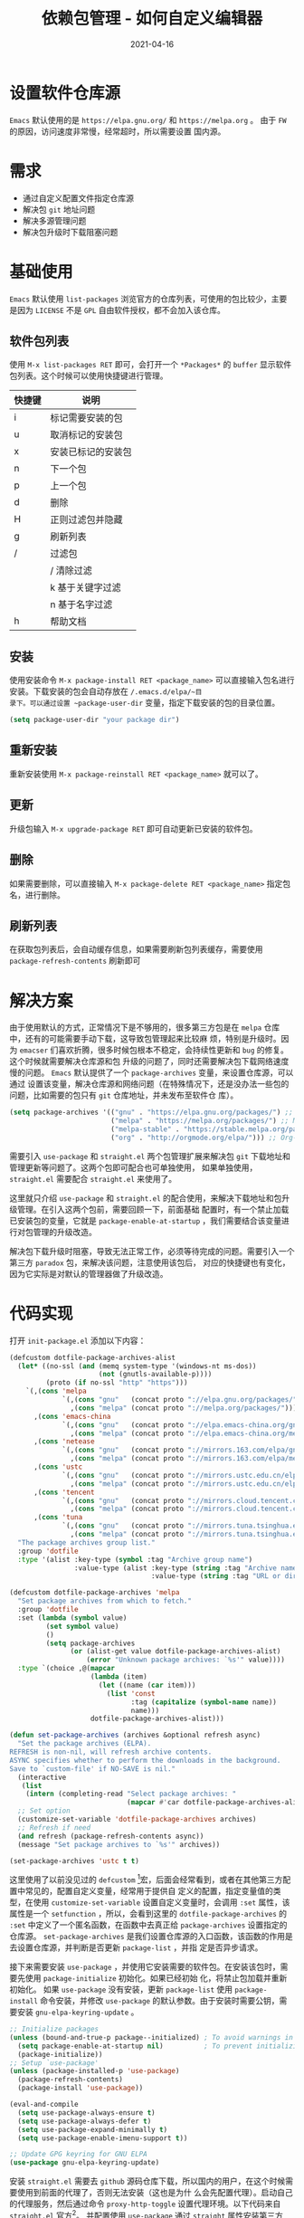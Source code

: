 #+TITLE: 依赖包管理 - 如何自定义编辑器
#+AUTHOR:
#+DATE: 2021-04-16
#+HUGO_CUSTOM_FRONT_MATTER: :author "7ym0n"
#+HUGO_BASE_DIR: ../../
#+HUGO_SECTION: post/manual
#+HUGO_AUTO_SET_LASTMOD: t
#+HUGO_TAGS: Emacs 编辑器 package
#+HUGO_CATEGORIES: Emacs 编辑器 package
#+HUGO_DRAFT: false
#+HUGO_TOC: true
* 设置软件仓库源
~Emacs~ 默认使用的是 ~https://elpa.gnu.org/~ 和 ~https://melpa.org~ 。 由于 ~FW~ 的原因，访问速度非常慢，经常超时，所以需要设置
国内源。
* 需求
- 通过自定义配置文件指定仓库源
- 解决包 ~git~ 地址问题
- 解决多源管理问题
- 解决包升级时下载阻塞问题
* 基础使用
~Emacs~ 默认使用 ~list-packages~ 浏览官方的仓库列表，可使用的包比较少，主要是因为 ~LICENSE~ 不是 ~GPL~ 自由软件授权，都不会加入该仓库。

[[file:../../static/manual/package-default-manage.png]]

** 软件包列表
使用 ~M-x list-packages RET~ 即可，会打开一个 ~*Packages*~ 的 ~buffer~ 显示软件包列表。这个时候可以使用快捷键进行管理。
| 快捷键 | 说明               |
|--------+--------------------|
| i      | 标记需要安装的包   |
| u      | 取消标记的安装包   |
| x      | 安装已标记的安装包 |
| n      | 下一个包           |
| p      | 上一个包           |
| d      | 删除               |
| H      | 正则过滤包并隐藏   |
| g      | 刷新列表           |
| /      | 过滤包             |
|        | / 清除过滤         |
|        | k 基于关键字过滤   |
|        | n 基于名字过滤     |
| h      | 帮助文档           |

** 安装
使用安装命令 ~M-x package-install RET <package_name>~ 可以直接输入包名进行安装。下载安装的包会自动存放在 ~/.emacs.d/elpa/~目
录下。可以通过设置 ~package-user-dir~ 变量，指定下载安装的包的目录位置。
#+begin_src emacs-lisp :tangle yes
  (setq package-user-dir "your package dir")
#+end_src
** 重新安装
重新安装使用 ~M-x package-reinstall RET <package_name>~ 就可以了。
** 更新
升级包输入 ~M-x upgrade-package RET~ 即可自动更新已安装的软件包。
** 删除
如果需要删除，可以直接输入 ~M-x package-delete RET <package_name>~ 指定包名，进行删除。
** 刷新列表
在获取包列表后，会自动缓存信息，如果需要刷新包列表缓存，需要使用 ~package-refresh-contents~ 刷新即可

* 解决方案
由于使用默认的方式，正常情况下是不够用的，很多第三方包是在 ~melpa~ 仓库中，还有的可能需要手动下载，这导致包管理起来比较麻
烦，特别是升级时。因为 ~emacser~ 们喜欢折腾，很多时候包根本不稳定，会持续性更新和 ~bug~ 的修复。这个时候就需要解决仓库源和包
升级的问题了，同时还需要解决包下载网络速度慢的问题。 ~Emacs~ 默认提供了一个 ~package-archives~ 变量，来设置仓库源，可以通过
设置该变量，解决仓库源和网络问题（在特殊情况下，还是没办法一些包的问题，比如需要的包只有 ~git~ 仓库地址，并未发布至软件仓
库）。
#+begin_src emacs-lisp :tangle yes
  (setq package-archives '(("gnu" . "https://elpa.gnu.org/packages/") ;; GNU ELPA repository (Offical)
                           ("melpa" . "https://melpa.org/packages/") ;; MELPA repository
                           ("melpa-stable" . "https://stable.melpa.org/packages/") ;; MELPA Stable repository
                           ("org" . "http://orgmode.org/elpa/"))) ;; Org-mode's repository
#+end_src

需要引入 ~use-package~ 和 ~straight.el~ 两个包管理扩展来解决包 ~git~ 下载地址和管理更新等问题了。这两个包即可配合也可单独使用，
如果单独使用， ~straight.el~ 需要配合 ~straight.el~ 来使用了。

这里就只介绍 ~use-package~ 和 ~straight.el~ 的配合使用，来解决下载地址和包升级管理。在引入这两个包前，需要回顾一下，前面基础
配置时，有一个禁止加载已安装包的变量，它就是 ~package-enable-at-startup~ ，我们需要结合该变量进行对包管理的升级改造。

解决包下载升级时阻塞，导致无法正常工作，必须等待完成的问题。需要引入一个第三方 ~paradox~ 包，来解决该问题，注意使用该包后，
对应的快捷键也有变化，因为它实际是对默认的管理器做了升级改造。

* 代码实现
 打开 ~init-package.el~ 添加以下内容：
 #+begin_src emacs-lisp :tangle yes
   (defcustom dotfile-package-archives-alist
     (let* ((no-ssl (and (memq system-type '(windows-nt ms-dos))
                         (not (gnutls-available-p))))
            (proto (if no-ssl "http" "https")))
       `(,(cons 'melpa
                `(,(cons "gnu"   (concat proto "://elpa.gnu.org/packages/"))
                  ,(cons "melpa" (concat proto "://melpa.org/packages/"))))
         ,(cons 'emacs-china
                `(,(cons "gnu"   (concat proto "://elpa.emacs-china.org/gnu/"))
                  ,(cons "melpa" (concat proto "://elpa.emacs-china.org/melpa/"))))
         ,(cons 'netease
                `(,(cons "gnu"   (concat proto "://mirrors.163.com/elpa/gnu/"))
                  ,(cons "melpa" (concat proto "://mirrors.163.com/elpa/melpa/"))))
         ,(cons 'ustc
                `(,(cons "gnu"   (concat proto "://mirrors.ustc.edu.cn/elpa/gnu/"))
                  ,(cons "melpa" (concat proto "://mirrors.ustc.edu.cn/elpa/melpa/"))))
         ,(cons 'tencent
                `(,(cons "gnu"   (concat proto "://mirrors.cloud.tencent.com/elpa/gnu/"))
                  ,(cons "melpa" (concat proto "://mirrors.cloud.tencent.com/elpa/melpa/"))))
         ,(cons 'tuna
                `(,(cons "gnu"   (concat proto "://mirrors.tuna.tsinghua.edu.cn/elpa/gnu/"))
                  ,(cons "melpa" (concat proto "://mirrors.tuna.tsinghua.edu.cn/elpa/melpa/"))))))
     "The package archives group list."
     :group 'dotfile
     :type '(alist :key-type (symbol :tag "Archive group name")
                   :value-type (alist :key-type (string :tag "Archive name")
                                      :value-type (string :tag "URL or directory name"))))

   (defcustom dotfile-package-archives 'melpa
     "Set package archives from which to fetch."
     :group 'dotfile
     :set (lambda (symbol value)
            (set symbol value)
            ()
            (setq package-archives
                  (or (alist-get value dotfile-package-archives-alist)
                      (error "Unknown package archives: `%s'" value))))
     :type `(choice ,@(mapcar
                       (lambda (item)
                         (let ((name (car item)))
                           (list 'const
                                 :tag (capitalize (symbol-name name))
                                 name)))
                       dotfile-package-archives-alist)))

   (defun set-package-archives (archives &optional refresh async)
     "Set the package archives (ELPA).
   REFRESH is non-nil, will refresh archive contents.
   ASYNC specifies whether to perform the downloads in the background.
   Save to `custom-file' if NO-SAVE is nil."
     (interactive
      (list
       (intern (completing-read "Select package archives: "
                                (mapcar #'car dotfile-package-archives-alist)))))
     ;; Set option
     (customize-set-variable 'dotfile-package-archives archives)
     ;; Refresh if need
     (and refresh (package-refresh-contents async))
     (message "Set package archives to `%s'" archives))

   (set-package-archives 'ustc t t)
 #+end_src
这里使用了以前没见过的 ~defcustom~ [fn:1]宏，后面会经常看到，或者在其他第三方配置中常见的，配置自定义变量，经常用于提供自
定义的配置，指定变量值的类型，在使用 ~customize-set-variable~ 设置自定义变量时，会调用 ~:set~ 属性，该属性是一个 ~setfunction~
，所以，会看到这里的 ~dotfile-package-archives~ 的 ~:set~ 中定义了一个匿名函数，在函数中去真正给 ~package-archives~ 设置指定的
仓库源。 ~set-package-archives~ 是我们设置仓库源的入口函数，该函数的作用是去设置仓库源，并判断是否更新 ~package-list~ ，并指
定是否异步请求。

接下来需要安装 ~use-package~ ，并使用它安装需要的软件包。在安装该包时，需要先使用 ~package-initialize~ 初始化。如果已经初始
化，将禁止包加载并重新初始化。 如果 ~use-package~ 没有安装，更新 ~package-list~ 使用 ~package-install~ 命令安装，并修改
~use-package~ 的默认参数。由于安装时需要公钥，需要安装 ~gnu-elpa-keyring-update~ 。
#+begin_src emacs-lisp :tangle yes
  ;; Initialize packages
  (unless (bound-and-true-p package--initialized) ; To avoid warnings in 27
    (setq package-enable-at-startup nil)          ; To prevent initializing twice
    (package-initialize))
  ;; Setup `use-package'
  (unless (package-installed-p 'use-package)
    (package-refresh-contents)
    (package-install 'use-package))

  (eval-and-compile
    (setq use-package-always-ensure t)
    (setq use-package-always-defer t)
    (setq use-package-expand-minimally t)
    (setq use-package-enable-imenu-support t))

  ;; Update GPG keyring for GNU ELPA
  (use-package gnu-elpa-keyring-update)
#+end_src
安装 ~straight.el~ 需要去 ~github~ 源码仓库下载，所以国内的用户，在这个时候需要使用到前面的代理了，否则无法安装（这也是为什
么会先配置代理）。启动自己的代理服务，然后通过命令 ~proxy-http-toggle~ 设置代理环境。以下代码来自 ~straight.el~ 官方[fn:2]。
并配置使用 ~use-package~ 通过 ~straight~ 属性安装第三方包，详细使用方法参考官方文档[fn:2]。
#+begin_src emacs-lisp :tangle yes
  (defvar bootstrap-version)
  (let ((bootstrap-file
         (expand-file-name "straight/repos/straight.el/bootstrap.el" user-emacs-directory))
        (bootstrap-version 5))
    (unless (file-exists-p bootstrap-file)
      (with-current-buffer
          (url-retrieve-synchronously
           "https://raw.githubusercontent.com/raxod502/straight.el/develop/install.el"
           'silent 'inhibit-cookies)
        (goto-char (point-max))
        (eval-print-last-sexp)))
    (load bootstrap-file nil 'nomessage))
  (straight-use-package 'use-package)
#+end_src

由于默认的 ~package-list~ 在更新安装时会阻塞，导致无法继续其他工作，所以可以通过安装 ~paradox~ 来优化默认的列表 ~buffer~ ，并
使用 ~paradox-enable~ 替换 ~package-list~ 命令。注意快捷键也有明显的变化。可以通过按键 ~h~ 查看。

[[file:../../static/manual/package-list.png]]

#+begin_src emacs-lisp :tangle yes
  ;; A modern Packages Menu
  (use-package paradox
    :init
    (setq paradox-execute-asynchronously t
          paradox-github-token t
          paradox-display-star-count nil)
    ;; Replace default `list-packages'
    (defun my-paradox-enable (&rest _)
      "Enable paradox, overriding the default package-menu."
      (paradox-enable))
    (advice-add #'list-packages :before #'my-paradox-enable)
    )
#+end_src

* 愉快的玩耍
接下来就可以愉快的玩耍了。

[fn:1] https://www.gnu.org/software/emacs/manual/html_node/elisp/Variable-Definitions.html#Variable-Definitions
[fn:2] https://github.com/raxod502/straight.el
